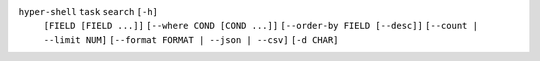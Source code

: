 ``hyper-shell`` ``task`` ``search`` ``[-h]``
    ``[FIELD [FIELD ...]]`` ``[--where COND [COND ...]]``
    ``[--order-by FIELD [--desc]]`` ``[--count | --limit NUM]``
    ``[--format FORMAT | --json | --csv]`` ``[-d CHAR]``
